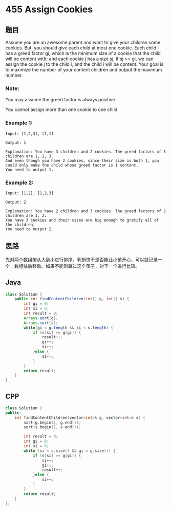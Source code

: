 * 455 Assign Cookies
** 题目
   Assume you are an awesome parent and want to give your children some cookies. But, you should give each child at most one cookie. Each child i has a greed factor gi, which is the minimum size of a cookie that the child will be content with; and each cookie j has a size sj. If sj >= gi, we can assign the cookie j to the child i, and the child i will be content. Your goal is to maximize the number of your content children and output the maximum number.
*** Note:
    You may assume the greed factor is always positive.
    
    You cannot assign more than one cookie to one child.
*** Example 1:
    #+begin_example
    Input: [1,2,3], [1,1]

    Output: 1

    Explanation: You have 3 children and 2 cookies. The greed factors of 3 children are 1, 2, 3. 
    And even though you have 2 cookies, since their size is both 1, you could only make the child whose greed factor is 1 content.
    You need to output 1.
    #+end_example
*** Example 2:
    #+begin_example
    Input: [1,2], [1,2,3]

    Output: 2

    Explanation: You have 2 children and 3 cookies. The greed factors of 2 children are 1, 2. 
    You have 3 cookies and their sizes are big enough to gratify all of the children, 
    You need to output 2.
    #+end_example
** 思路
   先对两个数组按从大到小进行排序，判断饼干是否能让小孩开心，可以就记录一个，数组往后移动。如果不能则跳过这个孩子，对下一个进行比较。
** Java
   #+begin_src java
   class Solution {
       public int findContentChildren(int[] g, int[] s) {
           int gi = 0;
           int si = 0;
           int result = 0;
           Arrays.sort(g);
           Arrays.sort(s);
           while(gi < g.length && si < s.length) {
               if (s[si] >= g[gi]) {
                   result++;
                   gi++;
                   si++;
               }else {
                   si++;
               }
           }
           return result;
       }
   }
   #+end_src
** CPP
   #+begin_src cpp
   class Solution {
   public:
       int findContentChildren(vector<int>& g, vector<int>& s) {
           sort(g.begin(), g.end());
           sort(s.begin(), s.end());
        
           int result = 0;
           int gi = 0;
           int si = 0;
           while (si < s.size() && gi < g.size()) {
               if (s[si] >= g[gi]) {
                   si++;
                   gi++;
                   result++;
               }else {
                   si++;
               }
           }
           return result;
       }
   };
   #+end_src

